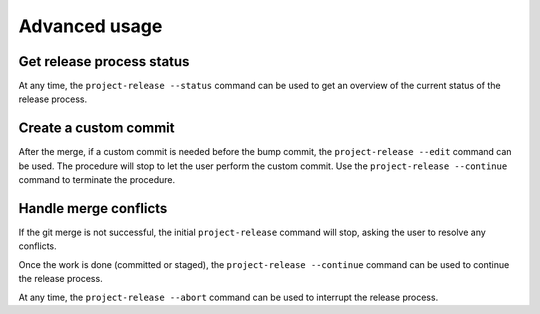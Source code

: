Advanced usage
==============

Get release process status
--------------------------

At any time, the ``project-release --status`` command can be used to get an
overview of the current status of the release process.

Create a custom commit
----------------------

After the merge, if a custom commit is needed before the bump commit, the
``project-release --edit`` command can be used. The procedure will stop to let
the user perform the custom commit. Use the ``project-release --continue``
command to terminate the procedure.

Handle merge conflicts
----------------------

If the git merge is not successful, the initial ``project-release`` command will
stop, asking the user to resolve any conflicts.

Once the work is done (committed or staged), the ``project-release --continue``
command can be used to continue the release process.

At any time, the ``project-release --abort`` command can be used to interrupt
the release process.

